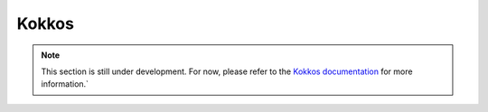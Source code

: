 Kokkos
========

.. note::

    This section is still under development. For now, please refer to the
    `Kokkos documentation <https://kokkos.org/kokkos-core-wiki>`_ for more
    information.`
